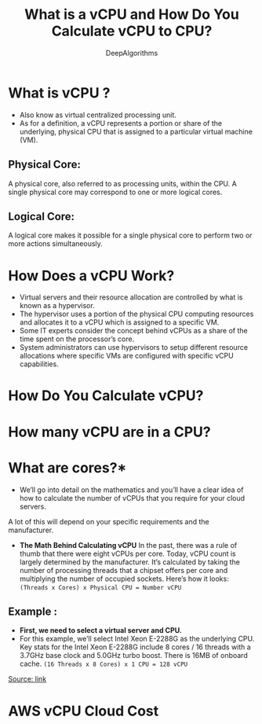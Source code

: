 #+TITLE:     What is a vCPU and How Do You Calculate vCPU to CPU?
#+Author:    DeepAlgorithms
#+OPTIONS: num:nil
#+OPTIONS: ^:nil p:t
#+HTML_HEAD: <link rel="stylesheet" type="text/css" href="~/mynotes/org2html/org-theme-collection/comfy_inline.css"/>
* What is vCPU ?
- Also know as virtual centralized processing unit.
- As for a definition, a vCPU represents a portion or share of the underlying, physical CPU that is assigned to a particular virtual machine (VM).
** Physical Core:
A physical core, also referred to as processing units, within the CPU. A single physical core may correspond to one or more logical cores.
** Logical Core:
A logical core makes it possible for a single physical core to perform two or more actions simultaneously.
* How Does a vCPU Work?
- Virtual servers and their resource allocation are controlled by what is known as a hypervisor.
- The hypervisor uses a portion of the physical CPU computing resources and allocates it to a vCPU which is assigned to a specific VM.  
- Some IT experts consider the concept behind vCPUs as a share of the time spent on the processor’s core.
- System administrators can use hypervisors to setup different resource allocations where specific VMs are configured with specific vCPU capabilities.
* How Do You Calculate vCPU?
* How many vCPU are in a CPU?
* What are cores?*
- We’ll go into detail on the mathematics and you’ll have a clear idea of how to calculate the number of vCPUs that you require for your cloud servers.
  
A lot of this will depend on your specific requirements and the manufacturer.
- *The Math Behind Calculating vCPU*
  In the past, there was a rule of thumb that there were eight vCPUs per core. Today, vCPU count is largely determined by the manufacturer. It’s calculated by taking the number of processing threads that a chipset offers per core and multiplying the number of occupied sockets. Here’s how it looks:
  =(Threads x Cores) x Physical CPU = Number vCPU=


** Example :
- *First, we need to select a virtual server and CPU.*
- For this example, we’ll select Intel Xeon E-2288G as the underlying CPU.
  Key stats for the Intel Xeon E-2288G include 8 cores / 16 threads with a 3.7GHz base clock and 5.0GHz turbo boost.
  There is 16MB of onboard cache.
  =(16 Threads x 8 Cores) x 1 CPU = 128 vCPU=
[[https://www.datacenters.com/news/what-is-a-vcpu-and-how-do-you-calculate-vcpu-to-cpu][Source: link]]

* AWS vCPU Cloud Cost
  #+STARTUP: inlineimage
[[file:./2022-07-20-T17-14-25.png]]
